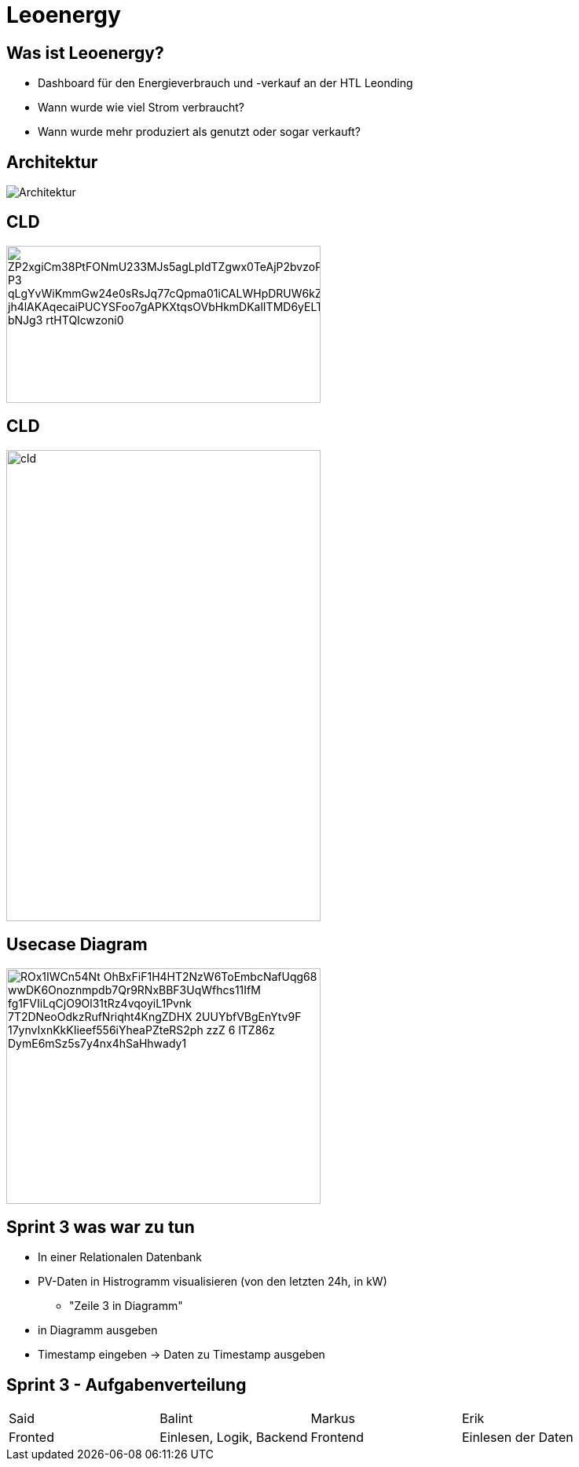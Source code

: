 = Leoenergy
:revealjs_theme: moon
:revealjs_history: true
:imagesdir: images
:revealjs_center: true
:title-slide-transition: zoom
:title-slide-transition-speed: fast
:title-slide-background-image: htlleonding.jpg

[.font-xx-large]
== Was ist Leoenergy?

* Dashboard für den Energieverbrauch und -verkauf an der HTL Leonding
* Wann wurde wie viel Strom verbraucht?
* Wann wurde mehr produziert als genutzt oder sogar verkauft?

== Architektur
image::Architektur.jpeg[]

== CLD

image::https://www.plantuml.com/plantuml/png/ZP2xgiCm38PtFONmU233MJs5agLpIdTZgwx0TeAjP2bvzoPk0irMJ-P3_qLgYvWiKmmGw24e0sRsJq77cQpma01iCALWHpDRUW6kZvt62_jh4lAKAqecaiPUCYSFoo7gAPKXtqsOVbHkmDKalITMD6yELTcHvMZ2FbXivd5hUJAO4ii924TQzuoZnjln1Lm0FX6e_bNJg3_rtHTQIcwzoni0[height=200, width=400]

== CLD

image::cld.jpeg[height=600, width=400]

== Usecase Diagram

image::https://www.plantuml.com/plantuml/png/ROx1IWCn54Nt-OhBxFiF1H4HT2NzW6ToEmbcNafUqg68_wwDK6Onoznmpdb7Qr9RNxBBF3UqWfhcs11IfM-fg1FVIiLqCjO9Ol31tRz4vqoyiL1Pvnk-7T2DNeoOdkzRufNriqht4KngZDHX-2UUYbfVBgEnYtv9F--17ynvIxnKkKIieef556iYheaPZteRS2ph-zzZ-6-lTZ86z-DymE6mSz5s7y4nx4hSaHhwady1[height=300, width=400]


== Sprint 3 was war zu tun
** In einer Relationalen Datenbank
** PV-Daten in Histrogramm visualisieren (von den letzten 24h, in kW)
*** "Zeile 3 in Diagramm"
** in Diagramm ausgeben
** Timestamp eingeben -> Daten zu Timestamp ausgeben

== Sprint 3 - Aufgabenverteilung

|===
| Said | Balint | Markus | Erik
| Fronted
| Einlesen, Logik, Backend
| Frontend
| Einlesen der Daten
|===